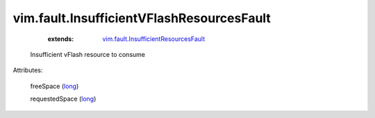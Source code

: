 .. _long: https://docs.python.org/2/library/stdtypes.html

.. _vim.fault.InsufficientResourcesFault: ../../vim/fault/InsufficientResourcesFault.rst


vim.fault.InsufficientVFlashResourcesFault
==========================================
    :extends:

        `vim.fault.InsufficientResourcesFault`_

  Insufficient vFlash resource to consume

Attributes:

    freeSpace (`long`_)

    requestedSpace (`long`_)




